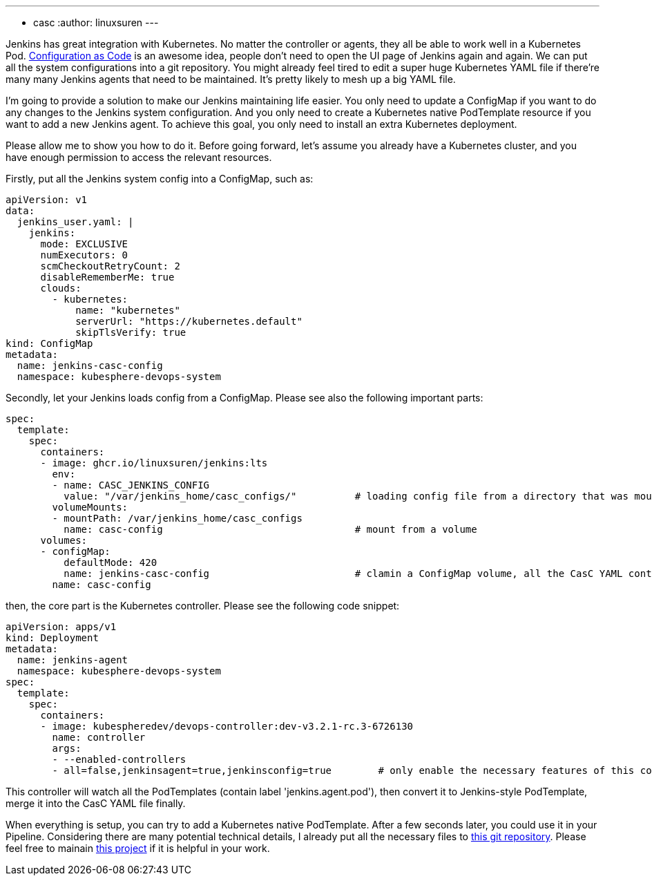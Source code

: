 ---
:layout: post
:title: "Manage Jenkins agents with Kubernetes native PodTemplate"
:tags:
- casc
:author: linuxsuren
---

Jenkins has great integration with Kubernetes. No matter the controller or agents, they all be able to work well in a Kubernetes Pod. 
link:https://github.com/jenkinsci/configuration-as-code-plugin[Configuration as Code] is an awesome idea, people don’t need to open the UI page of Jenkins again and again. We can put all the 
system configurations into a git repository. You might already feel tired to edit a super huge Kubernetes YAML file if there’re 
many many Jenkins agents that need to be maintained. It’s pretty likely to mesh up a big YAML file.

I’m going to provide a solution to make our Jenkins maintaining life easier. You only need to update a ConfigMap if you want to do 
any changes to the Jenkins system configuration. And you only need to create a Kubernetes native PodTemplate resource if you want 
to add a new Jenkins agent. To achieve this goal, you only need to install an extra Kubernetes deployment.

Please allow me to show you how to do it. Before going forward, let’s assume you already have a Kubernetes cluster, and you have 
enough permission to access the relevant resources.

Firstly, put all the Jenkins system config into a ConfigMap, such as:
```yaml
apiVersion: v1
data:
  jenkins_user.yaml: |
    jenkins:
      mode: EXCLUSIVE
      numExecutors: 0
      scmCheckoutRetryCount: 2
      disableRememberMe: true
      clouds:
        - kubernetes:
            name: "kubernetes"
            serverUrl: "https://kubernetes.default"
            skipTlsVerify: true
kind: ConfigMap
metadata:
  name: jenkins-casc-config
  namespace: kubesphere-devops-system
```

Secondly, let your Jenkins loads config from a ConfigMap. Please see also the following important parts:
```yaml
spec:
  template:
    spec:
      containers:
      - image: ghcr.io/linuxsuren/jenkins:lts
        env:
        - name: CASC_JENKINS_CONFIG
          value: "/var/jenkins_home/casc_configs/"          # loading config file from a directory that was mount from a ConfigMap
        volumeMounts:
        - mountPath: /var/jenkins_home/casc_configs
          name: casc-config                                 # mount from a volume
      volumes:
      - configMap:
          defaultMode: 420
          name: jenkins-casc-config                         # clamin a ConfigMap volume, all the CasC YAML content will be here
        name: casc-config
```

then, the core part is the Kubernetes controller. Please see the following code snippet:
```yaml
apiVersion: apps/v1
kind: Deployment
metadata:
  name: jenkins-agent
  namespace: kubesphere-devops-system
spec:
  template:
    spec:
      containers:
      - image: kubespheredev/devops-controller:dev-v3.2.1-rc.3-6726130
        name: controller
        args:
        - --enabled-controllers
        - all=false,jenkinsagent=true,jenkinsconfig=true        # only enable the necessary features of this controller
```

This controller will watch all the PodTemplates (contain label 'jenkins.agent.pod'), then convert it to Jenkins-style PodTemplate, merge it into 
the CasC YAML file finally.

When everything is setup, you can try to add a Kubernetes native PodTemplate. After a few seconds later, you could use it in your Pipeline. 
Considering there are many potential technical details, I already put all the necessary files to link:https://github.com/devops-ws/learn-kustomization/tree/main/jenkins[this git repository]. 
Please feel free to mainain link:https://github.com/kubesphere/ks-devops/tree/master/controllers/jenkins/config[this project] if it 
is helpful in your work.
